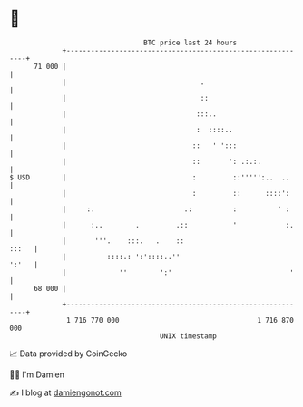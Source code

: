 * 👋

#+begin_example
                                    BTC price last 24 hours                    
                +------------------------------------------------------------+ 
         71 000 |                                                            | 
                |                                 .                          | 
                |                                 ::                         | 
                |                                :::..                       | 
                |                                :  ::::..                   | 
                |                               ::   ' ':::                  | 
                |                               ::       ': .:.:.            | 
   $ USD        |                               :         ::''''':..  ..     | 
                |                               :         ::      ::::':     | 
                |     :.                      .:          :          ' :     | 
                |      :..        .         .::           '            :.    | 
                |       '''.    :::.   .    ::                         :::   | 
                |          ::::.: ':'::::..''                          ':'   | 
                |             ''        ':'                             '    | 
         68 000 |                                                            | 
                +------------------------------------------------------------+ 
                 1 716 770 000                                  1 716 870 000  
                                        UNIX timestamp                         
#+end_example
📈 Data provided by CoinGecko

🧑‍💻 I'm Damien

✍️ I blog at [[https://www.damiengonot.com][damiengonot.com]]
